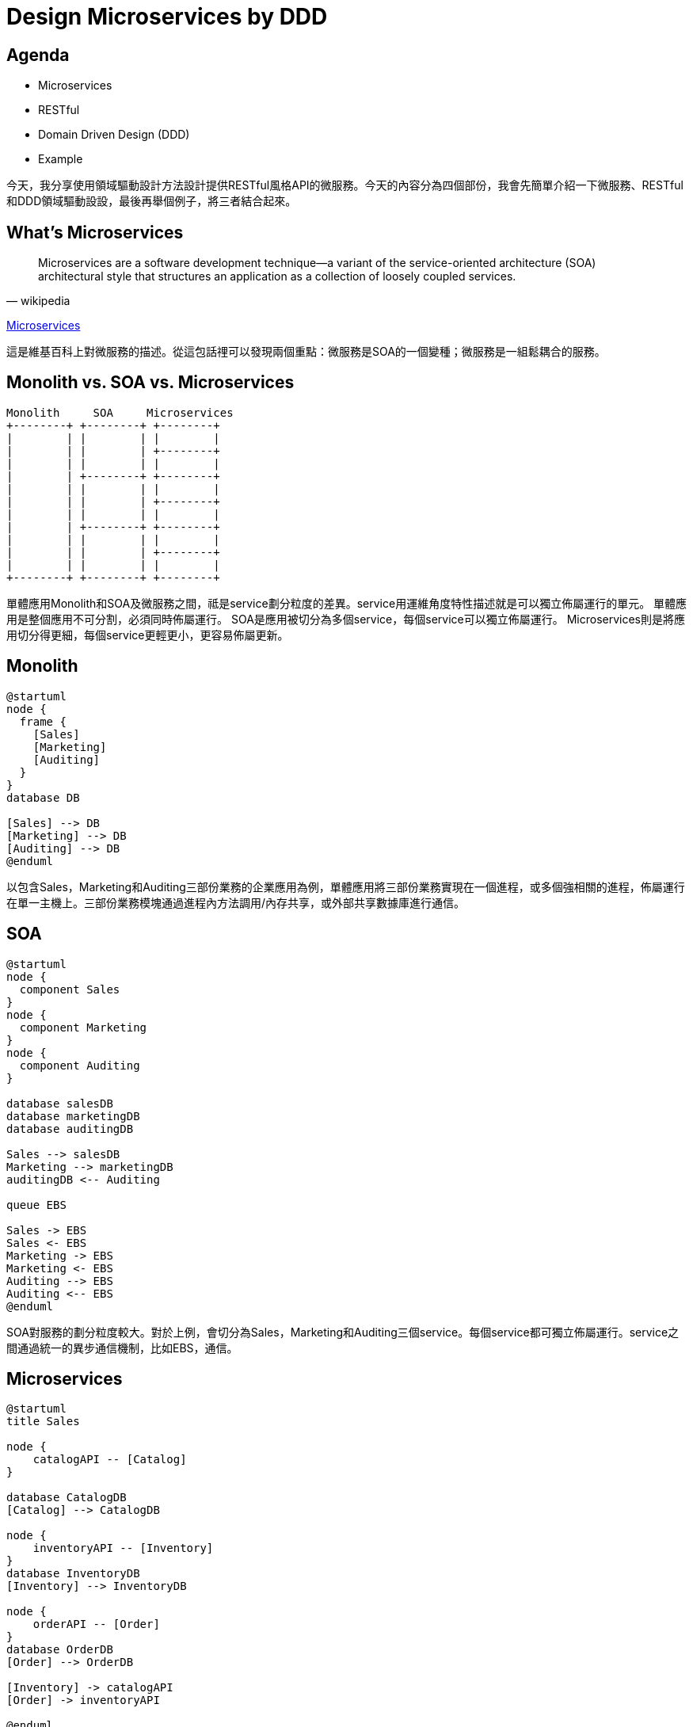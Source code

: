 = Design Microservices by DDD
:backend: revealjs
:page-layout: false
:revealjs_theme: black
:revealjs_slideNumber: true
:revealjs_center: false
:revealjs_showNotes: false
:revealjs_plugin_notes: enabled
:revealjs_plugin_pdf: enabled
:source-highlighter: highlightjs

== Agenda

* Microservices
* RESTful
* Domain Driven Design (DDD)
* Example

[.notes]
--
今天，我分享使用領域驅動設計方法設計提供RESTful風格API的微服務。今天的內容分為四個部份，我會先簡單介紹一下微服務、RESTful和DDD領域驅動設設，最後再舉個例子，將三者結合起來。
--

== What's Microservices

[quote, wikipedia]
Microservices are a software development technique—a variant of the service-oriented architecture (SOA) architectural style that structures an application as a collection of loosely coupled services.

https://en.wikipedia.org/wiki/Microservices[Microservices]

[.notes]
--
這是維基百科上對微服務的描述。從這包話𥚃可以發現兩個重點：微服務是SOA的一個變種；微服務是一組鬆耦合的服務。
--

== Monolith vs. SOA vs. Microservices

[ditaa]
....
Monolith     SOA     Microservices
+--------+ +--------+ +--------+ 
|        | |        | |        |
|        | |        | +--------+
|        | |        | |        |
|        | +--------+ +--------+ 
|        | |        | |        |
|        | |        | +--------+
|        | |        | |        |
|        | +--------+ +--------+
|        | |        | |        |
|        | |        | +--------+
|        | |        | |        |
+--------+ +--------+ +--------+
.... 

[.notes]
--
單體應用Monolith和SOA及微服務之間，祗是service劃分粒度的差異。service用運維⻆度特性描述就是可以獨立佈屬運行的單元。
單體應用是整個應用不可分割，必須同時佈屬運行。
SOA是應用被切分為多個service，每個service可以獨立佈屬運行。
Microservices則是將應用切分得更細，每個service更輕更小，更容易佈屬更新。
--

== Monolith

[plantuml]
....
@startuml
node {
  frame {
    [Sales]
    [Marketing]
    [Auditing]
  }
}
database DB

[Sales] --> DB
[Marketing] --> DB
[Auditing] --> DB
@enduml
....

[.notes]
--
以包含Sales，Marketing和Auditing三部份業務的企業應用為例，單體應用將三部份業務實現在一個進程，或多個強相關的進程，佈屬運行在單一主機上。三部份業務模塊通過進程內方法調用/內存共享，或外部共享數據庫進行通信。
--

== SOA

[plantuml]
....
@startuml
node {
  component Sales
}
node {
  component Marketing
}
node {
  component Auditing
}

database salesDB
database marketingDB
database auditingDB

Sales --> salesDB
Marketing --> marketingDB
auditingDB <-- Auditing

queue EBS

Sales -> EBS
Sales <- EBS
Marketing -> EBS
Marketing <- EBS
Auditing --> EBS
Auditing <-- EBS
@enduml
....

[.notes]
--
SOA對服務的劃分粒度較大。對於上例，會切分為Sales，Marketing和Auditing三個service。每個service都可獨立佈屬運行。service之間通過統一的異步通信機制，比如EBS，通信。
--

== Microservices

[plantuml]
....
@startuml
title Sales

node {
    catalogAPI -- [Catalog]
}

database CatalogDB
[Catalog] --> CatalogDB

node {
    inventoryAPI -- [Inventory]
}
database InventoryDB
[Inventory] --> InventoryDB

node {
    orderAPI -- [Order]
}
database OrderDB
[Order] --> OrderDB

[Inventory] -> catalogAPI
[Order] -> inventoryAPI

@enduml
....

[.notes]
--
而microservices則將service切分得更細。以上例Sales為例，在microservice架構中，其將被切分為Catalog，order和inventory等更細粒度的service。每個service都應拥有獨享的數據存儲空間。service之間及與外部應用之間，應通過簡單一致的，平台無關的機制通信。比如基於HTTP協議的通信機制。
--

== RESTFul

[quote, wikipedia]
Representational State Transfer (REST) is a software architectural style that defines a set of constraints to be used for creating Web services. 

https://en.wikipedia.org/wiki/Representational_state_transfer[Representational state transfer]

[.notes]
--
RESTful不是一個標準或協，其祗是一種style風格，一種構建於HTTP之上的Web Services API風格。
--

== Richardson Maturity Model

image::https://martinfowler.com/articles/images/richardsonMaturityModel/overview.png[Richardson Maturity Model]

[.notes]
--
style是個很玄學的東西，不像標準或協議定義得那么明確。所以，人們做出了各種各樣的RESTFul style。有位仁兄就將各種RESTful style歸歸類，建立了Richardson Maturity Model。將各種RESTFul style按成熟度分為四級。
--

== Level 0: The Swamp of POX

[quote, Martin Fowler, Richardson Maturity Model]
The starting point for the model is using HTTP as a transport system for remote interactions, but without using any of the mechanisms of the web.

== Level 0: The Swamp of POX

. Use one or a few URL endpoint to receive all request
. Send all request by one HTTP method, mostly POST
. Always response HTTP status 200 regardless of sucess or fail
. Contain verbs, likes action or command code, in request body
. Contain status in response body, likes SUCESS, FAIL, etc.
. The structures of request body and response body are action/command specific

== Level 0: The Swamp of POX

[source,http]
----
POST /api/level0/operation HTTP/1.1
Content-Type: application/json;charset=UTF-8
Accept: application/json
Host: localhost:8080
Content-Length: 86

{
  "command" : "createProduct",
  "parameters" : {
    "title" : "Test product 123"
  }
}
----

== Level 0: The Swamp of POX

[source,http]
----
HTTP/1.1 200 OK
Content-Type: application/json
Content-Length: 164

{
  "status" : "SUCCESS",
  "message" : "",
  "parameters" : {
    "id" : 3,
    "title" : "Test product 123",
    "createdAt" : "Sun Mar 11 15:43:11 CST 2018"
  }
}
----

== Level 1: Resources

[quote, Martin Fowler, Richardson Maturity Model]
The first step towards the Glory of Rest in the RMM is to introduce resources. So now rather than making all our requests to a singular service endpoint, we now start talking to individual resources.

== Level 1: Resources

. [.line-through]#Use one or a few URL endpoint to receive all request# *Expose multiple URL endpoints, each one only responds to requests of individual resource*
. Send all request by one HTTP method, mostly POST
. Always response HTTP status 200 regardless of sucess or fail
. Contain verbs, likes action or command code, in request body
. Contain status in response body, likes SUCESS, FAIL, etc.
. [.line-through]#The structures of request body and response body are action/command specific# Each URL endpoint only accept fixed structure request payload and response fixed structure payload
. *Define resources which used in many reqeuest/response paylaod*

== Level 1: Resources

[source,http]
----
POST /api/level1/product HTTP/1.1
Content-Type: application/json
Accept: application/json
Host: localhost:8080
Content-Length: 117

{
  "command" : "create",
  "data" : {
    "id" : null,
    "title" : "Test product 123",
    "createdAt" : null
  }
}
----

== Level 1

[source, http]
----
HTTP/1.1 200 OK
Content-Type: application/json;charset=UTF-8
Content-Length: 160

{
  "status" : "SUCCESS",
  "message" : null,
  "data" : {
    "id" : 5,
    "title" : "Test product 123",
    "createdAt" : "2018-03-11T07:43:11.840+0000"
  }
}
----

== Level 2: HTTP Verbs

[quote, Martin Fowler, Richardson Maturity Model]
Level 2 moves away from this, using the HTTP verbs as closely as possible to how they are used in HTTP itself.

== Level 2: HTTP Verbs

. Expose multiple URL endpoints, each one only responds to requests of individual resource
. [.line-through]#Send all request by one HTTP method, mostly POST#
. [.line-through]#Always response HTTP status 200 regardless of sucess or fail#
. [.line-through]#Contain verbs, likes action or command code, in request body#
. [.line-through]#Contain status in response body, likes SUCESS, FAIL, etc.#
. Each URL endpoint only accept fixed structure request payload and response fixed structure payload
. Define resources which used in many reqeuest/response paylaod
. *Use HTTP Verbs to represent action*
. *Use HTTP Status to represent result*

== Level 2: HTTP Verbs

[source, http]
----
POST /api/level2/product HTTP/1.1
Content-Type: application/json
Accept: application/json
Host: localhost:8080
Content-Length: 73

{
  "id" : null,
  "title" : "New product title",
  "createdAt" : null
}
----

== Level 2

[source, http]
----
HTTP/1.1 201 Created
Content-Type: application/json;charset=UTF-8
Content-Length: 97

{
  "id" : 21,
  "title" : "New product title",
  "createdAt" : "2018-04-30T12:02:08.667+0000"
}
----

== Level 3: Hypermedia Controls

[graphviz]
....
digraph d {
  world [label="", style=dotted]
  product [label="all products"]
  productOne [label="product#1"]
  productOneVariants [label="all variants\n of product#1"]
  variant [label="all variants"]
  variantOne [label="variant#1"]
  variantTwo [label="variant#2"]
  variantThree [label="variant#3"]
  world -> variant [label="/variant"]
  variant -> variantOne [label="/variant/1"]
  variant -> variantTwo [label="/variant/2"]
  variant -> variantThree [label="variant/3"]

  {rank=same;productOneVariants,variantOne, variantTwo, variantThree}
  world -> product [label="/product"]
  product -> productOne [label="/product/1"]
  productOne -> productOneVariants [label="/product/1/variants"]

  productOneVariants -> variantOne [label="/variant/1"]
}
....

== Level 3: Hypermedia Controls

[source, http]
----
HTTP/1.1 201 Created
Content-Length: 589
Content-Type: application/json;charset=UTF-8
Location: http://localhost:8080/products/5d958ccadf86bd1cd947dbcc

{
  "title" : "New Product",
  "tags" : [ "Electronics", "Mobile" ],
  "createdAt" : "2019-10-03T05:53:14.592+0000",
  "updatedAt" : "2019-10-03T05:53:14.592+0000",
  "_links" : {
    "self" : {
      "href" : "http://localhost:8080/products/5d958ccadf86bd1cd947dbcc"
    },
    "product" : {
      "href" : "http://localhost:8080/products/5d958ccadf86bd1cd947dbcc"
    },
    "images" : {
      "href" : "http://localhost:8080/products/5d958ccadf86bd1cd947dbcc/images"
    },
    "variants" : {
      "href" : "http://localhost:8080/products/5d958ccadf86bd1cd947dbcc/variants"
    }
  }
}
----

== Level 3: Update Links

[source, http]
----
PUT /products/5d958ccadf86bd1cd947dbc5/images HTTP/1.1
Content-Type: text/uri-list;charset=UTF-8
Content-Length: 121
Host: localhost:8080

http://localhost:8080/productImages/5d958ccadf86bd1cd947dbc0
http://localhost:8080/productImages/5d958ccadf86bd1cd947dbc1
----
